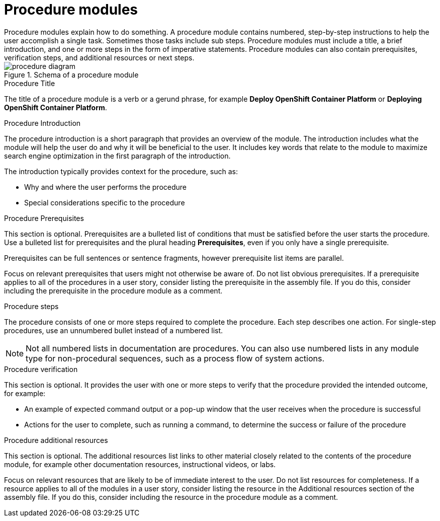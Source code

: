 [id="proc-creating-procedure-modules_{context}"]
= Procedure modules
Procedure modules explain how to do something. A procedure module contains numbered, step-by-step instructions to help the user accomplish a single task. Sometimes those tasks include sub steps. Procedure modules must include a title, a brief introduction, and one or more steps in the form of imperative statements. Procedure modules can also contain prerequisites, verification steps, and additional resources or next steps.

.Schema of a procedure module
image::procedure-diagram.png[]

.Procedure Title
The title of a procedure module is a verb or a gerund phrase, for example *Deploy OpenShift Container Platform* or *Deploying OpenShift Container Platform*.

.Procedure Introduction
The procedure introduction is a short paragraph that provides an overview of the module. The introduction includes what the module will help the user do and why it will be beneficial to the user. It includes key words that relate to the module to maximize search engine optimization in the first paragraph of the introduction.

The introduction typically provides context for the procedure, such as:

* Why and where the user performs the procedure
* Special considerations specific to the procedure

.Procedure Prerequisites
This section is optional. Prerequisites are a bulleted list of conditions that must be satisfied before the user starts the procedure. Use a bulleted list for prerequisites and the plural heading *Prerequisites*, even if you only have a single prerequisite.

Prerequisites can be full sentences or sentence fragments, however prerequisite list items are parallel.

Focus on relevant prerequisites that users might not otherwise be aware of. Do not list obvious prerequisites. If a prerequisite applies to all of the procedures in a user story, consider listing the prerequisite in the assembly file. If you do this, consider including the prerequisite in the procedure module as a comment.

.Procedure steps
The procedure consists of one or more steps required to complete the procedure. Each step describes one action. For single-step procedures, use an unnumbered bullet instead of a numbered list.

NOTE: Not all numbered lists in documentation are procedures. You can also use numbered lists in any module type for non-procedural sequences, such as a process flow of system actions.

.Procedure verification
This section is optional. It provides the user with one or more steps to verify that the procedure provided the intended outcome, for example:

* An example of expected command output or a pop-up window that the user receives when the procedure is successful
* Actions for the user to complete, such as running a command, to determine the success or failure of the procedure

.Procedure additional resources
This section is optional. The additional resources list links to other material closely related to the contents of the procedure module, for example other documentation resources, instructional videos, or labs.

Focus on relevant resources that are likely to be of immediate interest to the user. Do not list resources for completeness. If a resource applies to all of the modules in a user story, consider listing the resource in the Additional resources section of the assembly file. If you do this, consider including the resource in the procedure module as a comment.
